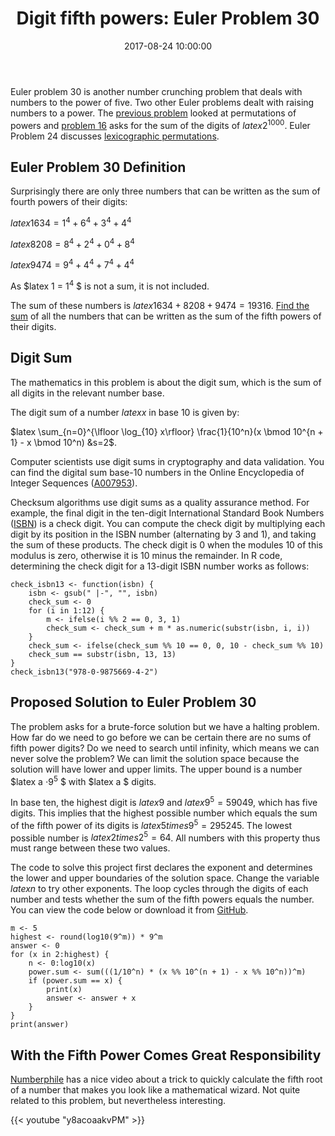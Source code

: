 #+title: Digit fifth powers: Euler Problem 30
#+date: 2017-08-24 10:00:00
#+lastmod: 2020-07-18
#+categories[]: The-Devil-is-in-the-Data
#+tags[]: Numberphile Project-Euler-Solutions-in-R R-Language
#+draft: true

Euler problem 30 is another number crunching problem that deals with
numbers to the power of five. Two other Euler problems dealt
with raising numbers to a power. The
[[https://lucidmanager.org/euler-problem-29-distinct-powers/][previous
problem]] looked at permutations of powers and
[[https://lucidmanager.org/euler-problem-16-power-digit-sum/][problem
16]] asks for the sum of the digits of $latex 2^{1000}$. Euler Problem
24 discusses [[https://lucidmanager.org/euler-problem-24/][lexicographic
permutations]].

** Euler Problem 30 Definition
   :PROPERTIES:
   :CUSTOM_ID: euler-problem-30-definition
   :END:

Surprisingly there are only three numbers that can be written as the sum
of fourth powers of their digits:

$latex 1634 = 1^4 + 6^4 + 3^4 + 4^4$

$latex 8208 = 8^4 + 2^4 + 0^4 + 8^4$

$latex 9474 = 9^4 + 4^4 + 7^4 + 4^4$

As $latex 1 = 1^4 $ is not a sum, it is not included.

The sum of these numbers is $latex 1634 + 8208 + 9474 = 19316$.
[[https://projecteuler.net/problem=30][Find the sum]] of all the numbers
that can be written as the sum of the fifth powers of their digits.

** Digit Sum
   :PROPERTIES:
   :CUSTOM_ID: digit-sum
   :END:

The mathematics in this problem is about the digit sum, which is the sum
of all digits in the relevant number base.

The digit sum of a number $latex x$ in base 10 is given by:

$latex \sum_{n=0}^{\lfloor \log_{10} x\rfloor} \frac{1}{10^n}(x \bmod
10^{n + 1} - x \bmod 10^n) &s=2$.

Computer scientists use digit sums in cryptography and data validation.
You can find the digital sum base-10 numbers in the Online Encyclopedia
of Integer Sequences ([[http://oeis.org/A007953][A007953]]).

Checksum algorithms use digit sums as a quality assurance method. For
example, the final digit in the ten-digit International Standard Book
Numbers
([[https://isbn-information.com/check-digit-for-the-13-digit-isbn.html][ISBN]])
is a check digit. You can compute the check digit by multiplying each
digit by its position in the ISBN number (alternating by 3 and 1), and
taking the sum of these products. The check digit is 0 when the modules
10 of this modulus is zero, otherwise it is 10 minus the remainder. In R
code, determining the check digit for a 13-digit ISBN number works as
follows:

#+BEGIN_EXAMPLE
  check_isbn13 <- function(isbn) {
      isbn <- gsub(" |-", "", isbn)
      check_sum <- 0
      for (i in 1:12) {
          m <- ifelse(i %% 2 == 0, 3, 1)
          check_sum <- check_sum + m * as.numeric(substr(isbn, i, i))
      }
      check_sum <- ifelse(check_sum %% 10 == 0, 0, 10 - check_sum %% 10)
      check_sum == substr(isbn, 13, 13)
  }
  check_isbn13("978-0-9875669-4-2")
#+END_EXAMPLE

** Proposed Solution to Euler Problem 30
   :PROPERTIES:
   :CUSTOM_ID: proposed-solution-to-euler-problem-30
   :END:

The problem asks for a brute-force solution but we have a halting
problem. How far do we need to go before we can be certain there are no
sums of fifth power digits? Do we need to search until infinity, which
means we can never solve the problem? We can limit the solution space
because the solution will have lower and upper limits. The upper bound
is a number $latex a \cdot 9^5 $ with $latex a $ digits.

In base ten, the highest digit is $latex 9$ and $latex 9^5=59049$, which
has five digits. This implies that the highest possible number which
equals the sum of the fifth power of its digits is $latex 5 times
9^5=295245$. The lowest possible number is $latex 2 times 2^5 = 64$. All
numbers with this property thus must range between these two values.

The code to solve this project first declares the exponent and
determines the lower and upper boundaries of the solution space. Change
the variable $latex n$ to try other exponents. The loop cycles through
the digits of each number and tests whether the sum of the fifth powers
equals the number. You can view the code below or download it
from [[https://github.com/pprevos/ProjectEuler/blob/master/solutions/problem030.R][GitHub]].

#+BEGIN_EXAMPLE
  m <- 5
  highest <- round(log10(9^m)) * 9^m
  answer <- 0
  for (x in 2:highest) {
      n <- 0:log10(x)
      power.sum <- sum(((1/10^n) * (x %% 10^(n + 1) - x %% 10^n))^m)
      if (power.sum == x) {
          print(x)
          answer <- answer + x
      }
  }
  print(answer)
#+END_EXAMPLE

** With the Fifth Power Comes Great Responsibility
   :PROPERTIES:
   :CUSTOM_ID: with-the-fifth-power-comes-great-responsibility
   :END:

[[https://lucidmanager.org/tag/numberphile/][Numberphile]] has a nice
video about a trick to quickly calculate the fifth root of a number that
makes you look like a mathematical wizard. Not quite related to this
problem, but nevertheless interesting.

{{< youtube "y8acoaakvPM" >}}
